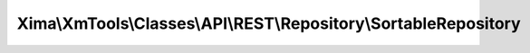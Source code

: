 -----------------------------------------------------------------
Xima\\XmTools\\Classes\\API\\REST\\Repository\\SortableRepository
-----------------------------------------------------------------

.. php:namespace: Xima\\XmTools\\Classes\\API\\REST\\Repository

.. php:class:: SortableRepository

    Repository to retrieve a list of sortable values of the API. Set your apiRoute.

    .. php:attr:: apiRoute

        protected string

        apiRoute.

    .. php:attr:: extensionManager

        protected \Xima\XmTools\Classes\Typo3\Extension\ExtensionManager

    .. php:attr:: connector

        protected \Xima\XmTools\Classes\API\REST\Connector

        The connector class.

    .. php:attr:: typo3Services

        protected \Xima\XmTools\Classes\Typo3\Services

        The xm_tools facade.

    .. php:attr:: apiKey

        protected

    .. php:attr:: apiUrl

        protected

    .. php:attr:: apiSchema

        protected

    .. php:attr:: apiRouteFindById

        protected

    .. php:attr:: apiRouteFindByQuery

        protected

    .. php:attr:: apiRouteCreate

        protected

    .. php:attr:: apiRouteUpdate

        protected

    .. php:attr:: lastReponse

        protected

    .. php:method:: initializeObject()

        Retrieves the calling extension through the package name of the inheriting
        repository class. Configures the repository with the extensions' settings.

    .. php:method:: findByUid($id)

        Find an entity by id.

        :param $id:
        :returns: \Xima\XmTools\Classes\API\REST\Model\AbstractEntity|array The model class or array with the given id.

    .. php:method:: findAll()

        findAll.

        :returns: Array of model objects according the repository class name, if existing, otherwise array of arrays. Indexed by id.

    .. php:method:: findAllByQuery(Xima\XmTools\Classes\Typo3\Query\QueryInterface $query)

        Find all entities filtered by a
        \Xima\XmTools\Classes\Typo3\Query\QueryInterface.

        :type $query: Xima\XmTools\Classes\Typo3\Query\QueryInterface
        :param $query: The filter object.
        :returns: Array of model objects

    .. php:method:: createQuery()

        Create a Xima\XmTools\Classes\API\REST\Query object. Overrides TYPO3
        default behavivour.

        :returns: \Xima\XmTools\Classes\API\REST\Query

    .. php:method:: buildUrl($route, $params = array())

        Builds the URL to API. The API schema must be definedin the TYPO3 constant
        editor to something like:
        -[Api-URL]/[Api-Key][Api-Route]
        -[Api-URL][Api-Route]?[Api-Key]
        -...

        :param $route:
        :param $params:
        :returns: string

    .. php:method:: getApiTarget()

    .. php:method:: persist(Xima\XmTools\Classes\API\REST\Model\AbstractEntity $entity)

        :type $entity: Xima\XmTools\Classes\API\REST\Model\AbstractEntity
        :param $entity:

    .. php:method:: getApiKey()

    .. php:method:: setApiKey($apiKey)

        :param $apiKey:

    .. php:method:: getApiUrl()

    .. php:method:: setApiUrl($apiUrl)

        :param $apiUrl:

    .. php:method:: getApiSchema()

    .. php:method:: setApiSchema($apiSchema)

        :param $apiSchema:

    .. php:method:: getApiRouteFindById()

    .. php:method:: setApiRouteFindById($apiRouteFindById)

        :param $apiRouteFindById:

    .. php:method:: getApiRouteFindByQuery()

    .. php:method:: setApiRouteFindByQuery($apiRouteFindByQuery)

        :param $apiRouteFindByQuery:

    .. php:method:: getObjectType()

        To make it compatible with Typo3.

    .. php:method:: getLastReponse()

    .. php:method:: setLastReponse($lastReponse)

        :param $lastReponse:

    .. php:method:: getApiRouteCreate()

    .. php:method:: setApiRouteCreate($apiRouteCreate)

        :param $apiRouteCreate:

    .. php:method:: getApiRouteUpdate()

    .. php:method:: setApiRouteUpdate($apiRouteUpdate)

        :param $apiRouteUpdate:

    .. php:method:: findBy($criteria, $orderBy = null, $limit = null, $offset = null)

        Finds entities by a set of criteria.

        :param $criteria:
        :type $orderBy: array|null
        :param $orderBy:
        :param $limit:
        :param $offset:
        :returns: array The objects.

